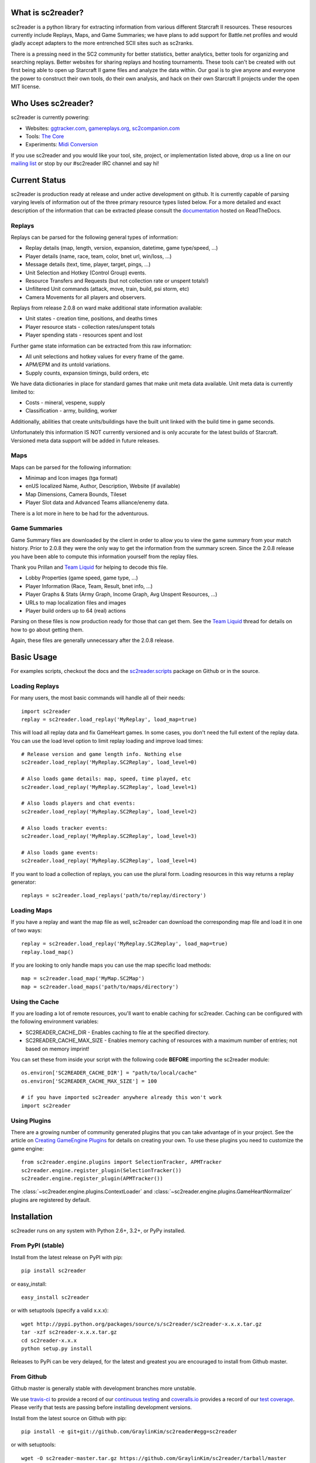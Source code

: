 What is sc2reader?
====================

sc2reader is a python library for extracting information from various different Starcraft II resources. These resources currently include Replays, Maps, and Game Summaries; we have plans to add support for Battle.net profiles and would gladly accept adapters to the more entrenched SCII sites such as sc2ranks.

There is a pressing need in the SC2 community for better statistics, better analytics, better tools for organizing and searching replays. Better websites for sharing replays and hosting tournaments. These tools can't be created with out first being able to open up Starcraft II game files and analyze the data within. Our goal is to give anyone and everyone the power to construct their own tools, do their own analysis, and hack on their own Starcraft II projects under the open MIT license.


Who Uses sc2reader?
======================

sc2reader is currently powering:

* Websites: `ggtracker.com`_, `gamereplays.org`_, `sc2companion.com`_
* Tools: `The Core`_
* Experiments: `Midi Conversion`_

If you use sc2reader and you would like your tool, site, project, or implementation listed above, drop us a line on our `mailing list`_ or stop by our #sc2reader IRC channel and say hi!


Current Status
=================

sc2reader is production ready at release and under active development on github. It is currently capable of parsing varying levels of information out of the three primary resource types listed below. For a more detailed and exact description of the information that can be extracted please consult the `documentation`_ hosted on ReadTheDocs.


Replays
-------------

Replays can be parsed for the following general types of information:

- Replay details (map, length, version, expansion, datetime, game type/speed, ...)
- Player details (name, race, team, color, bnet url, win/loss, ...)
- Message details (text, time, player, target, pings, ...)
- Unit Selection and Hotkey (Control Group) events.
- Resource Transfers and Requests (but not collection rate or unspent totals!)
- Unfiltered Unit commands (attack, move, train, build, psi storm, etc)
- Camera Movements for all players and observers.

Replays from release 2.0.8 on ward make additional state information available:

- Unit states - creation time, positions, and deaths times
- Player resource stats - collection rates/unspent totals
- Player spending stats - resources spent and lost

Further game state information can be extracted from this raw information:

- All unit selections and hotkey values for every frame of the game.
- APM/EPM and its untold variations.
- Supply counts, expansion timings, build orders, etc

We have data dictionaries in place for standard games that make unit meta data
available.  Unit meta data is currently limited to:

- Costs - mineral, vespene, supply
- Classification - army, building, worker

Additionally, abilities that create units/buildings have the built unit linked
with the build time in game seconds.

Unfortunately this information IS NOT currently versioned and is only accurate
for the latest builds of Starcraft. Versioned meta data support will be added
in future releases.


Maps
-------

Maps can be parsed for the following information:

* Minimap and Icon images (tga format)
* enUS localized Name, Author, Description, Website (if available)
* Map Dimensions, Camera Bounds, Tileset
* Player Slot data and Advanced Teams alliance/enemy data.

There is a lot more in here to be had for the adventurous.


Game Summaries
-----------------

Game Summary files are downloaded by the client in order to allow you to view the game summary from your match history. Prior to 2.0.8 they were the only way to get the information from the summary screen. Since the 2.0.8 release you have been able to compute this information yourself from the replay files.

Thank you Prillan and `Team Liquid`_ for helping to decode this file.

* Lobby Properties (game speed, game type, ...)
* Player Information (Race, Team, Result, bnet info, ...)
* Player Graphs & Stats (Army Graph, Income Graph, Avg Unspent Resources, ...)
* URLs to map localization files and images
* Player build orders up to 64 (real) actions

Parsing on these files is now production ready for those that can get them. See the `Team Liquid`_ thread for details on how to go about getting them.

Again, these files are generally unnecessary after the 2.0.8 release.


Basic Usage
=====================

For examples scripts, checkout the docs and the `sc2reader.scripts`_ package on Github or in the source.

Loading Replays
-------------------
For many users, the most basic commands will handle all of their needs::

    import sc2reader
    replay = sc2reader.load_replay('MyReplay', load_map=true)

This will load all replay data and fix GameHeart games. In some cases, you don't need the full extent of the replay data. You can use the load level option to limit replay loading and improve load times::

    # Release version and game length info. Nothing else
    sc2reader.load_replay('MyReplay.SC2Replay', load_level=0)

    # Also loads game details: map, speed, time played, etc
    sc2reader.load_replay('MyReplay.SC2Replay', load_level=1)

    # Also loads players and chat events:
    sc2reader.load_replay('MyReplay.SC2Replay', load_level=2)

    # Also loads tracker events:
    sc2reader.load_replay('MyReplay.SC2Replay', load_level=3)

    # Also loads game events:
    sc2reader.load_replay('MyReplay.SC2Replay', load_level=4)

If you want to load a collection of replays, you can use the plural form. Loading resources in this way returns a replay generator::

    replays = sc2reader.load_replays('path/to/replay/directory')


Loading Maps
----------------

If you have a replay and want the map file as well, sc2reader can download the corresponding map file and load it in one of two ways::

    replay = sc2reader.load_replay('MyReplay.SC2Replay', load_map=true)
    replay.load_map()

If you are looking to only handle maps you can use the map specific load methods::

    map = sc2reader.load_map('MyMap.SC2Map')
    map = sc2reader.load_maps('path/to/maps/directory')


Using the Cache
---------------------

If you are loading a lot of remote resources, you'll want to enable caching for sc2reader. Caching can be configured with the following environment variables:

* SC2READER_CACHE_DIR - Enables caching to file at the specified directory.
* SC2READER_CACHE_MAX_SIZE - Enables memory caching of resources with a maximum number of entries; not based on memory imprint!

You can set these from inside your script with the following code **BEFORE** importing the sc2reader module::

    os.environ['SC2READER_CACHE_DIR'] = "path/to/local/cache"
    os.environ['SC2READER_CACHE_MAX_SIZE'] = 100

    # if you have imported sc2reader anywhere already this won't work
    import sc2reader


Using Plugins
------------------

There are a growing number of community generated plugins that you can take advantage of in your project. See the article on `Creating GameEngine Plugins`_ for details on creating your own. To use these plugins you need to customize the game engine::

    from sc2reader.engine.plugins import SelectionTracker, APMTracker
    sc2reader.engine.register_plugin(SelectionTracker())
    sc2reader.engine.register_plugin(APMTracker())

The :class:`~sc2reader.engine.plugins.ContextLoader` and :class:`~sc2reader.engine.plugins.GameHeartNormalizer` plugins are registered by default.


Installation
================

sc2reader runs on any system with Python 2.6+, 3.2+, or PyPy installed.


From PyPI (stable)
---------------------

Install from the latest release on PyPI with pip::

    pip install sc2reader

or easy_install::

    easy_install sc2reader

or with setuptools (specify a valid x.x.x)::

    wget http://pypi.python.org/packages/source/s/sc2reader/sc2reader-x.x.x.tar.gz
    tar -xzf sc2reader-x.x.x.tar.gz
    cd sc2reader-x.x.x
    python setup.py install

Releases to PyPi can be very delayed, for the latest and greatest you are encouraged to install from Github master.


From Github
--------------------------

Github master is generally stable with development branches more unstable.

We use `travis-ci`_ to provide a record of our `continuous testing`_ and `coveralls.io`_ provides a record of our `test coverage`_. Please verify that tests are passing before installing development versions.

Install from the latest source on Github with pip::

    pip install -e git+git://github.com/GraylinKim/sc2reader#egg=sc2reader

or with setuptools::

    wget -O sc2reader-master.tar.gz https://github.com/GraylinKim/sc2reader/tarball/master
    tar -xzf sc2reader-master.tar.gz
    cd sc2reader-master
    python setup.py install


For Contributors
-------------------

Contributors should install from an active git repository using setuptools in `develop`_ mode. This will install links to the live code so that local edits are available to external modules automatically::

    git clone https://github.com/GraylinKim/sc2reader.git
    cd sc2reader
    python setup.py develop

Please review the `CONTRIBUTING.md`_ file and get in touch with us before doing too much work. It'll make everyone happier in the long run.

Testing
-------------------

We use the built in ``unittest`` module for testing. If you are still on Python 2.6 you will need to install ``unittest2`` because our test suite requires newer features than are included in the main distribution.

To run the tests just use::

    python test_replays/test_all.py
    python test_s2gs/test_all.py

When repeatedly running tests it can be very helpful to make sure you've set a local cache directory to prevent long fetch times from battle.net::

    export SC2READER_CACHE_DIR=local_cache
    # or
    SC2READER_CACHE_DIR=local_cache python test_replays/test_all.py

Good luck, have fun!


Community
==============

sc2reader has a small but growing community of people looking to make tools and websites with Starcraft II data. If that sounds like something you'd like to be a part of please join our underused `mailing list`_ and start a conversation or stop by #sc2reader on FreeNode and say 'Hi'. We have members from all over Europe, Australia, and the United States currently, so regardless of the time, you can probably find someone to talk to.


Issues and Support
=====================

We have an `issue tracker`_ on Github that all bug reports and feature requests should be directed to. We have a `mailing list`_ with Google Groups that you can use to reach out for support. We are generally on FreeNode in the #sc2reader and can generally provide live support and address issues there as well.


Acknowledgements
=======================

Thanks to all the awesome developers in the SC2 community that helped out
and kept this project going.

* Special thanks to the people of the awesome (but abandoned!) `phpsc2replay`_
  project whose public documentation and source code made starting this library
  possible.
* Thanks to `sc2replay-csharp`_ for setting us straight on game events parsing
  and assisting with our v1.5 upgrade.
* Thanks to `ggtracker.com`_ for sponsoring further development and providing
  the thousands of test files used while adding s2gs and HotS support.
* Thanks to Blizzard for supporting development of 3rd party tools and releasing
  their `s2protocol`_ full reference implementation.


.. _s2protocol: https://github.com/Blizzard/s2protocol
.. _ggtracker.com: http://ggtracker.com
.. _gamereplays.org: http://www.gamereplays.org/starcraft2/
.. _Midi Conversion: https://github.com/obohrer/sc2midi
.. _sc2reader.scripts: https://github.com/GraylinKim/sc2reader/tree/master/sc2reader/scripts
.. _The Core: http://www.teamliquid.net/forum/viewmessage.php?topic_id=341878
.. _PyPy: http://pypy.org/
.. _sc2pp: https://github.com/zsol/sc2pp
.. _sc2replay-csharp: https://github.com/ascendedguard/sc2replay-csharp
.. _comsat: https://github.com/tec27/comsat
.. _phpsc2replay: http://code.google.com/p/phpsc2replay/
.. _Team Liquid: http://www.teamliquid.net/forum/viewmessage.php?topic_id=330926
.. _develop: http://peak.telecommunity.com/DevCenter/setuptools#development-mode
.. _documentation: http://sc2reader.rtfd.org/
.. _mailing list: http://groups.google.com/group/sc2reader
.. _developers mailing list: http://groups.google.com/group/sc2reader-dev
.. _phpsc2replay: http://code.google.com/p/phpsc2replay/
.. _issue tracker: https://github.com/GraylinKim/sc2reader/issues
.. _bnet_scraper: https://github.com/agoragames/bnet_scraper
.. _sc2profile: https://github.com/srounet/sc2profile
.. _continuous testing: https://travis-ci.org/GraylinKim/sc2reader
.. _travis-ci: https://travis-ci.org/
.. _coveralls.io: https://coveralls.io
.. _test coverage: https://coveralls.io/r/GraylinKim/sc2reader
.. _CONTRIBUTING.md: https://github.com/GraylinKim/sc2reader/blob/master/CONTRIBUTING.md
.. _sc2companion.com: http://sc2companion.com
.. _Creating GameEngine Plugins: http://sc2reader.readthedocs.org/en/latest/articles/creatingagameengineplugin.html

